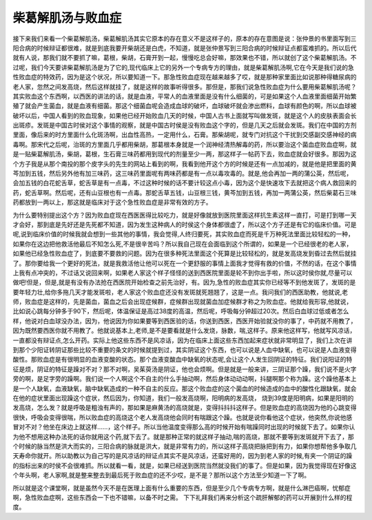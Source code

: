 柴葛解肌汤与败血症
=====================

接下来我们来看一个柴葛解肌汤，柴葛解肌汤其实它原本的存在意义不是这样子的，原本的存在意图是说：张仲景的书里面写到三阳合病的时候辩证都很难，就是到底我要开柴胡还是白虎，不知道，就是张仲景写到三阳合病的时候辩证点都蛮难抓的。所以后代就有人说，那我们就不要抓了嘛，葛根，柴胡，石膏开到一起，慢慢吃总会好嘛，那效果也不错，所以就创了这个柴葛解肌汤。不过呢，我们今天要讲柴葛解肌汤是为了它的,现代临床上它的另外一个专病专方的理由，就是柴葛解肌汤啊,它在今天是我们说的急性败血症的特效药，因为是这个状况，所以要知道一下。那急性败血症现在越来越多了哎，就是那种家里面比如说那种得糖尿病的老人家，忽然之间发高烧，然后这样就挂了，就是这样的故事听得很多。那但是，那我们说急性败血症为什么要用柴葛解肌汤呢？其实败血这个东西啊，以西医的讲法的话，就是血液，平常人的血液里面是没有什么细菌的，可是如果这个人血液里面细菌开始繁殖了就会产生菌血，就是血液有细菌。那这个细菌血呢会造成血球的破坏，血球破坏就会渗出燃料，血球有颜色的啊，所以血球被破坏以后，中国人看到的败血现象，如果他已经开始败血几天的时候，中国人古书上面就写叫做发斑，就是这个人的皮肤表面会长出斑疹。发斑是中国古时侯对这个事情的观察，就是中国古时侯是没有败血这个字的，但是几天之后就会发斑。我们在中国的方剂里面，像后来的时方里面什么化斑汤啊，出血性高热，一定用什么，石膏。那柴胡呢，就专门对抗这个干扰到交感副交感神经的病毒啊。那宋代之后呢，治斑的方里面几乎都用柴胡，那葛根本身就是一个润神经清热解毒的药，所以要治这个菌血症败血症啊，就是一贴柴葛解肌汤，柴胡，葛根，生石膏三味药都用到现代的剂量至少一两，那这样子一帖药下去，败血症就会好很多。那因为这个方子我是从那个南投的那个皮字头的先生的网站上看到的啊，我看到他开这个方的时候是还有一点加减的，就是他是把里面的黄芩加到五钱，然后另外他有加三味药，这三味药里面呢有两味药都是有一点以毒攻毒的。就是,他会再加一两的蒲公英，然后呢，会加五钱的白花蛇舌草，蛇舌草是有一点毒，不过这种时候的话不要计较这点小毒，因为这个是快速攻下去就把这个病人救回来的药，蛇舌草啊。然后呢，还有山豆根也有一点毒。那蛇舌草五钱，山豆根三钱，黄芩加到五钱，再加一两蒲公英，然后柴葛石三味药都放到一两以上，那这就是临床对于这个急性败血症是非常有效的方子。
 
为什么要特别提出这个方？因为败血症现在西医医得比较吃力，就是好像就放到医院里面这样抗生素这样一直打，可是打到哪一天才会好，那到底是先好还是先死都不知道，因为发生这种病人的时侯这个身体都很虚了，所以这个方子还是有它的临床价值。可是呢,说到临床价值的时候我就会想到一些其他的事情，我会觉得,人终归要死，其实败血症而死是千万种死法里面比较轻松的一种，如果你在这边把他救活他最后不知怎么死,不是很辛苦吗？所以我自己现在会面临到这个所谓的，如果是一个已经很老的老人家，如果他已经急性败血症了，到底要不要救的问题。因为在很多种死法里面这个死算是比较轻松的，就是发高烧发到昏过去然后就挂了。那你要给我一个更好的死法，就是我救活他让他可以死在一个更舒服的事情上面我才觉得有救的价值，不然的话，在这个事情上我有点冲突的，不过话又说回来啊，如果老人家这个样子怪怪的送到西医院里面是轮不到你出手啦，所以这时侯你就,尽量可以做吧!但是，但是,就是有没有办法抢在西医院开始检查之前先治好，有。因为,急性的败血症其实你已经等不到他发斑了，发斑的是要年轻力壮,给你多拖几天才能发斑啦，老人家这个败血症还没有发斑就死翘翘了，这是一点。我问我们的西医助教，他就说,老师，败血症是这样的，先是菌血，菌血之后会出现症候群，症候群出现就菌血加症候群才称之为败血症。他就给我形容,他就说，比如说心跳每分钟多于90下，然后呢，体温保证是高过38度的高温，然后呢，呼吸每分钟超过20次。然后白血球过低或者怎么样，他说对白血球没办法，因为，他说因为你如果要等到西医验的话，你送到西医，西医开始验就没你的事了，中药就不用教了，因为既然要西医你就不用教了。他就说基本上,老师,是不是要看就是什么发烧，脉数，喘,这样子。原来他这样写，他就写风凉话，一直都没有辩证点,怎么开药。实际上他这些东西不是风凉话，因为在临床上面这些东西加起来症状就非常明显了，我们上次在讲到那个少阳证转阴证那些比较不重要的条文的时候就提到过，其实阴证这个东西，也可以说是人血中缺氧，也可以说是人血液变得酸性。那败血症是有很明显的血液变酸的状态。那个血液变酸血中缺氧的状态呢,会让这个人发生回阴证的特征。我们说阳证的特征是烦，阴证的特征是躁对不对？那不对啊，吴茱萸汤是阴证，他也会烦啊。但是就是一般来讲，三阴证那个躁，我们说不是火字旁的啊，是足字旁的躁啊。我们说一个人啊这个不自主的什么手抽动啊，然后身体动动动啊，抖腿啊那个称为躁。这个躁他基本上是一个人缺氧，血液缺氧，脑中缺氧造成的一种不自主的反应。那这个败血症的这个菌血的时候造成的血中的酸性化跟缺氧，就会在他的症状里面出现躁这个症状，然后因为，你知道，我们一般发高烧啊，阳明病的发高烧， 烧到39度是阳明病，如果是阳明的发高烧，怎么发？就是呼吸是粗浊有声的，那如果是麻黄汤的高烧就是，变得抖抖抖这样子。但是败血症的高烧因为他的心跳变得很快，呼吸会变得很喘，所以败血症的高烧这个老人发高烧他会同时有喘跟这个躁。也就是说你看他这个症状，他突然,你说他感冒对不对？他坐在床边上就这样……，这个样子。所以当他温度变得那么高的时候开始有喘躁同时出现的时候就下去了。如果你认为他不想用这种办法死的话你就用这个药,就下去了。就是那种正常的就这样子抽动,喘的高烧，那就不要等到发斑就开下去了，那个时候的脉当然是洪大而实的，三阳合病的脉就是洪大，就是非常有力的，所以这样子高烧把脉把到有力，如果你想帮他多争取几天寿命你就开。所以助教以为自己写的是风凉话的辩证点其实不是风凉话，还蛮好用的，因为到老人家的时候,有夹一个阴证的躁的指标出来的时侯不会很难抓。所以就看一看，就是，如果已经送到医院当然就没我们的事了。但是如果，因为我觉得现在好像这个年头啊，老人家啊,就是整来整去到最后死于败血症的还不少哎，是不是？那所以这个方法至少知道一下了啊。
 
所以就是这个课堂啊，就是虽然今天不是在医理上面有什么重要的东西，但是至少几个专病专方啊，就是什么淋巴癌啊，忧郁症啊，急性败血症啊，这些东西会一下也不错嘛，以备不时之需。
下下礼拜我们再来分析这个疏肝解郁的药可以开展到什么样的程度。
